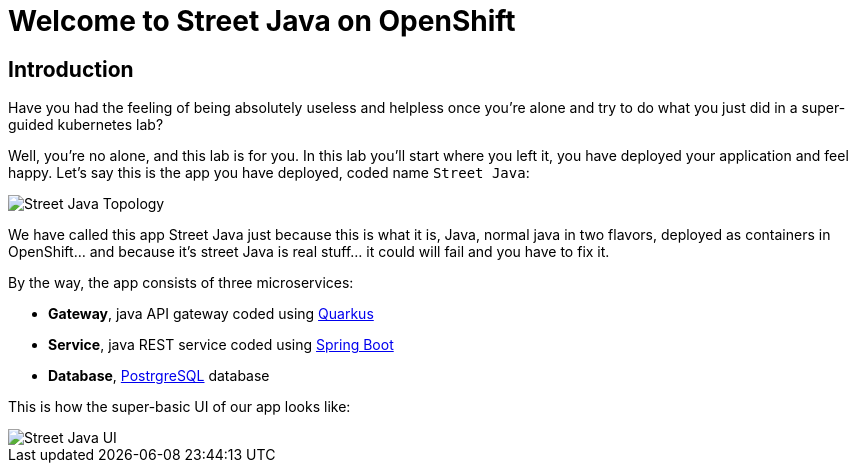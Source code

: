 = Welcome to Street Java on OpenShift
:page-layout: home
:!sectids:

[.text-center.strong]
== Introduction

Have you had the feeling of being absolutely useless and helpless once you're alone and try to do what you just did in a super-guided kubernetes lab?

Well, you're no alone, and this lab is for you. In this lab you'll start where you left it, you have deployed your application and feel happy. Let's say this is the app you have deployed, coded name `Street Java`:

image::street-java-topology.png[Street Java Topology]

We have called this app Street Java just because this is what it is, Java, normal java in two flavors, deployed as containers in OpenShift... and because it's street Java is real stuff... it [.line-through]#could# will fail and you have to fix it.

By the way, the app consists of three microservices:

* *Gateway*, java API gateway coded using link:https://code.quarkus.io/[Quarkus]
* *Service*, java REST service coded using link:https://start.spring.io[Spring Boot]
* *Database*, link:https://postgresql.org[PostrgreSQL] database

This is how the super-basic UI of our app looks like:

image::street-java-ui.png[Street Java UI]
